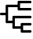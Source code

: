SplineFontDB: 3.0
FontName: Untitled1
FullName: Untitled1
FamilyName: Untitled1
Weight: Regular
Copyright: Copyright (c) 2019, Tom Kurowski
UComments: "2019-11-22: Created with FontForge (http://fontforge.org)"
Version: 001.000
ItalicAngle: 0
UnderlinePosition: -102
UnderlineWidth: 51
Ascent: 819
Descent: 205
InvalidEm: 0
LayerCount: 2
Layer: 0 0 "Back" 1
Layer: 1 0 "Fore" 0
XUID: [1021 209 331953334 1318383]
FSType: 0
OS2Version: 0
OS2_WeightWidthSlopeOnly: 0
OS2_UseTypoMetrics: 1
CreationTime: 1574421879
ModificationTime: 1574441126
PfmFamily: 17
TTFWeight: 400
TTFWidth: 5
LineGap: 92
VLineGap: 0
OS2TypoAscent: 0
OS2TypoAOffset: 1
OS2TypoDescent: 0
OS2TypoDOffset: 1
OS2TypoLinegap: 92
OS2WinAscent: 0
OS2WinAOffset: 1
OS2WinDescent: 0
OS2WinDOffset: 1
HheadAscent: 0
HheadAOffset: 1
HheadDescent: 0
HheadDOffset: 1
OS2Vendor: 'PfEd'
MarkAttachClasses: 1
DEI: 91125
Encoding: UnicodeBmp
Compacted: 1
UnicodeInterp: none
NameList: AGL For New Fonts
DisplaySize: -48
AntiAlias: 1
FitToEm: 0
WinInfo: 0 34 14
BeginPrivate: 0
EndPrivate
BeginChars: 65536 1

StartChar: uniE000
Encoding: 57344 57344 0
Width: 1024
VWidth: 0
InSpiro: 1
Flags: HW
LayerCount: 2
Fore
SplineSet
989 819 m 2
 992 819 995 819 998 818 c 0
 1002 817 1004 816 1007 814 c 0
 1012 811 1016 807 1019 802 c 0
 1021 799 1022 797 1023 793 c 0
 1024 790 1024 786 1024 784 c 2
 1024 774 l 2
 1024 771 1024 768 1023 765 c 0
 1022 761 1020 758 1019 756 c 0
 1015 751 1011 747 1007 744 c 0
 1004 742 1001 740 998 739 c 0
 995 739 992 739 989 739 c 2
 654 739 l 1
 654 666 l 1
 654 656 l 1
 654 583 l 1
 989 583 l 2
 992 583 995 582 998 582 c 0
 1001 581 1004 579 1007 578 c 0
 1011 574 1015 570 1019 566 c 0
 1020 563 1022 560 1023 557 c 0
 1023 554 1024 551 1024 548 c 2
 1024 538 l 2
 1024 534 1023 531 1023 528 c 0
 1022 525 1020 522 1019 520 c 0
 1015 515 1011 511 1007 508 c 0
 1004 506 1001 504 998 503 c 0
 995 503 992 503 989 503 c 2
 609 503 l 2
 605 503 602 503 599 503 c 0
 596 504 593 506 591 508 c 0
 586 511 582 515 579 520 c 0
 577 522 575 525 574 528 c 0
 574 531 574 534 574 538 c 2
 574 548 l 1
 574 621 l 1
 264 621 l 1
 264 400 l 1
 264 390 l 1
 264 170 l 1
 404 170 l 1
 404 302 l 1
 404 312 l 2
 404 315 404 318 404 321 c 0
 405 324 407 327 409 330 c 0
 412 334 416 338 421 342 c 0
 423 343 426 345 429 346 c 0
 432 346 435 347 439 347 c 2
 989 347 l 2
 992 347 995 346 998 346 c 0
 1001 345 1004 343 1007 342 c 0
 1011 338 1015 334 1019 330 c 0
 1020 327 1022 324 1023 321 c 0
 1023 318 1024 315 1024 312 c 2
 1024 302 l 2
 1024 298 1023 295 1023 292 c 0
 1022 289 1020 286 1019 284 c 0
 1015 279 1011 275 1007 272 c 0
 1004 270 1001 268 998 267 c 0
 995 267 992 267 989 267 c 2
 484 267 l 1
 484 135 l 1
 484 125 l 1
 484 -7 l 1
 674 -7 l 1
 674 66 l 1
 674 76 l 2
 674 79 674 82 674 85 c 0
 675 88 677 91 679 94 c 0
 682 98 686 102 691 106 c 0
 693 107 696 109 699 110 c 0
 702 110 705 111 709 111 c 2
 989 111 l 2
 992 111 995 110 998 110 c 0
 1001 109 1004 107 1007 106 c 0
 1011 102 1015 98 1019 94 c 0
 1020 91 1022 88 1023 85 c 0
 1023 82 1024 79 1024 76 c 2
 1024 66 l 2
 1024 62 1023 59 1023 56 c 0
 1022 53 1020 50 1019 48 c 0
 1015 43 1011 39 1007 36 c 0
 1004 34 1001 32 998 31 c 0
 995 31 992 31 989 31 c 2
 754 31 l 1
 754 -42 l 1
 754 -52 l 1
 754 -125 l 1
 989 -125 l 2
 992 -125 995 -125 998 -125 c 0
 1001 -126 1004 -128 1007 -130 c 0
 1011 -133 1015 -137 1019 -142 c 0
 1020 -144 1022 -147 1023 -150 c 0
 1023 -153 1024 -156 1024 -160 c 2
 1024 -170 l 2
 1024 -173 1023 -176 1023 -179 c 0
 1022 -182 1020 -185 1019 -188 c 0
 1015 -192 1011 -196 1007 -200 c 0
 1004 -201 1001 -203 998 -204 c 0
 995 -204 992 -205 989 -205 c 2
 719 -205 l 1
 709 -205 l 2
 705 -205 702 -204 699 -204 c 0
 696 -203 693 -201 691 -200 c 0
 686 -196 682 -192 679 -188 c 0
 677 -185 675 -182 674 -179 c 0
 674 -176 674 -173 674 -170 c 2
 674 -160 l 1
 674 -87 l 1
 439 -87 l 2
 435 -87 432 -86 429 -86 c 0
 426 -85 423 -83 421 -82 c 0
 416 -78 412 -74 409 -70 c 0
 407 -67 405 -64 404 -61 c 0
 404 -58 404 -55 404 -52 c 2
 404 -42 l 1
 404 90 l 1
 219 90 l 2
 215 90 212 90 209 90 c 0
 206 91 203 93 201 95 c 0
 196 98 192 102 189 107 c 0
 187 109 185 112 184 115 c 0
 184 118 184 121 184 125 c 2
 184 135 l 1
 184 355 l 1
 35 355 l 2
 31 355 28 355 25 355 c 0
 22 356 19 358 17 360 c 0
 12 363 8 367 5 372 c 0
 3 374 1 377 0 380 c 0
 0 383 2 386 0 390 c 2
 0 400 l 2
 -5 403 0 406 0 409 c 0
 1 412 3 415 5 418 c 0
 8 422 12 426 17 430 c 0
 19 431 22 433 25 434 c 0
 28 434 31 435 35 435 c 2
 184 435 l 1
 184 656 l 1
 184 666 l 2
 184 669 184 672 184 675 c 0
 185 678 187 681 189 684 c 0
 192 688 196 692 201 696 c 0
 203 697 206 699 209 700 c 0
 212 700 215 701 219 701 c 2
 574 701 l 1
 574 774 l 1
 574 784 l 2
 574 787 574 790 574 793 c 0
 575 796 577 799 579 802 c 0
 582 806 586 810 591 814 c 0
 593 815 596 817 599 818 c 0
 602 818 605 819 609 819 c 2
 989 819 l 2
  Spiro
    989 819 ]
    1007 814 o
    1019 802 o
    1024 784 [
    1024 774 ]
    1019 756 o
    1007 744 o
    989 739 [
    654 739 v
    654 666 v
    654 656 v
    654 583 v
    989 583 ]
    1007 578 o
    1019 566 o
    1024 548 [
    1024 538 ]
    1019 520 o
    1007 508 o
    989 503 [
    609 503 ]
    591 508 o
    579 520 o
    574 538 [
    574 548 v
    574 621 v
    264 621 v
    264 400 v
    264 390 v
    264 170 v
    404 170 v
    404 302 v
    404 312 ]
    409 330 o
    421 342 o
    439 347 [
    989 347 ]
    1007 342 o
    1019 330 o
    1024 312 [
    1024 302 ]
    1019 284 o
    1007 272 o
    989 267 [
    484 267 v
    484 135 v
    484 125 v
    484 -7 v
    674 -7 v
    674 66 v
    674 76 ]
    679 94 o
    691 106 o
    709 111 [
    989 111 ]
    1007 106 o
    1019 94 o
    1024 76 [
    1024 66 ]
    1019 48 o
    1007 36 o
    989 31 [
    754 31 v
    754 -42 v
    754 -52 v
    754 -125 v
    989 -125 ]
    1007 -130 o
    1019 -142 o
    1024 -160 [
    1024 -170 ]
    1019 -188 o
    1007 -200 o
    989 -205 [
    719 -205 v
    709 -205 ]
    691 -200 o
    679 -188 o
    674 -170 [
    674 -160 v
    674 -87 v
    439 -87 ]
    421 -82 o
    409 -70 o
    404 -52 [
    404 -42 v
    404 90 v
    219 90 ]
    201 95 o
    189 107 o
    184 125 [
    184 135 v
    184 355 v
    35 355 ]
    17 360 o
    5 372 o
    0 390 [
    0 400 ]
    5 418 o
    17 430 o
    35 435 [
    184 435 v
    184 656 v
    184 666 ]
    189 684 o
    201 696 o
    219 701 [
    574 701 v
    574 774 v
    574 784 ]
    579 802 o
    591 814 o
    609 819 [
    0 0 z
  EndSpiro
EndSplineSet
EndChar
EndChars
EndSplineFont

